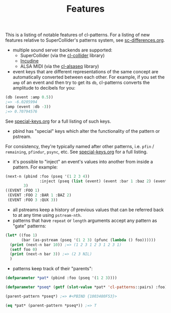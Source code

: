 #+TITLE: Features

This is a listing of notable features of cl-patterns. For a listing of new features relative to SuperCollider's patterns system, see [[file:sc-differences.org][sc-differences.org]].

- multiple sound server backends are supported:
  - SuperCollider (via the [[https://github.com/byulparan/cl-collider][cl-collider]] library)
  - [[https://incudine.sourceforge.net/][Incudine]]
  - ALSA MIDI (via the [[https://github.com/defaultxr/cl-alsaseq][cl-alsaseq]] library)
- event keys that are different representations of the same concept are automatically converted between each other. For example, if you set the ~amp~ of an event and then try to get its ~db~, cl-patterns converts the amplitude to decibels for you:
#+BEGIN_SRC lisp
  (db (event :amp 0.5))
  ;=> -6.0205994
  (amp (event :db -3))
  ;=> 0.70794576
#+END_SRC
See [[file:special-keys.org][special-keys.org]] for a full listing of such keys.
- pbind has "special" keys which alter the functionality of the pattern or pstream.
For consistency, they're typically named after other patterns, i.e. ~pfin~ / ~remaining~, ~pfindur~, ~psync~, etc.
See [[file:special-keys.org][special-keys.org]] for a full listing.
- it's possible to "inject" an event's values into another from inside a pattern. For example:
#+BEGIN_SRC lisp
  (next-n (pbind :foo (pseq '(1 2 3 4))
                 :inject (pseq (list (event) (event :bar 1 :baz 2) (event :qux 3))))
          3)
  ((EVENT :FOO 1)
   (EVENT :FOO 2 :BAR 1 :BAZ 2)
   (EVENT :FOO 3 :QUX 3))
#+END_SRC
- all pstreams keep a history of previous values that can be referred back to at any time using ~pstream-nth~.
- patterns that have ~repeat~ or ~length~ arguments accept any pattern as "gate" patterns:
#+BEGIN_SRC lisp
  (let* ((foo 1)
         (bar (as-pstream (pseq '(1 2 3) (pfunc (lambda () foo))))))
    (print (next-n bar 10)) ;=> (1 2 3 1 2 3 1 2 3 1)
    (setf foo 0)
    (print (next-n bar 3)) ;=> (2 3 NIL)
    )
#+END_SRC
- patterns keep track of their "parents":
#+BEGIN_SRC lisp
  (defparameter *pat* (pbind :foo (pseq '(1 2 3))))

  (defparameter *pseq* (getf (slot-value *pat* 'cl-patterns::pairs) :foo))

  (parent-pattern *pseq*) ;=> #<PBIND {1003480F53}>

  (eq *pat* (parent-pattern *pseq*)) ;=> T
#+END_SRC

